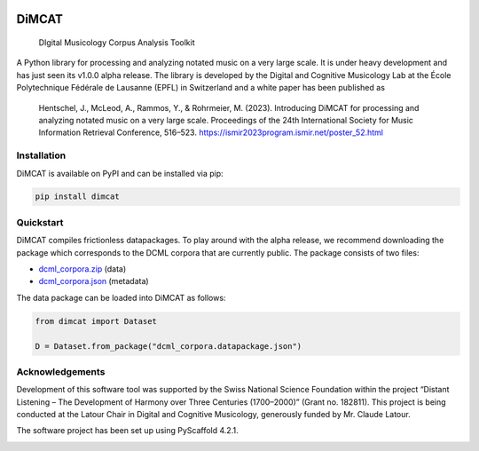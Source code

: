 .. These are examples of badges you might want to add to your README:
   please update the URLs accordingly

    .. image:: https://api.cirrus-ci.com/github/<USER>/dimcat.svg?branch=main
        :alt: Built Status
        :target: https://cirrus-ci.com/github/<USER>/dimcat
    .. image:: https://readthedocs.org/projects/dimcat/badge/?version=latest
        :alt: ReadTheDocs
        :target: https://dimcat.readthedocs.io/en/stable/
    .. image:: https://img.shields.io/coveralls/github/<USER>/dimcat/main.svg
        :alt: Coveralls
        :target: https://coveralls.io/r/<USER>/dimcat
    .. image:: https://img.shields.io/conda/vn/conda-forge/dimcat.svg
        :alt: Conda-Forge
        :target: https://anaconda.org/conda-forge/dimcat
    .. image:: https://pepy.tech/badge/dimcat/month
        :alt: Monthly Downloads
        :target: https://pepy.tech/project/dimcat
    .. image:: https://img.shields.io/twitter/url/http/shields.io.svg?style=social&label=Twitter
        :alt: Twitter
        :target: https://twitter.com/dimcat

.. image:: https://img.shields.io/pypi/v/dimcat.svg
        :alt: PyPI-Server
        :target: https://pypi.org/project/dimcat/

.. image:: https://readthedocs.org/projects/dimcat/badge/?version=latest
    :target: https://dimcat.readthedocs.io/en/latest/?badge=latest
    :alt: Documentation Status


======
DiMCAT
======


    DIgital Musicology Corpus Analysis Toolkit


A Python library for processing and analyzing notated music on a very large scale. It is under heavy development and
has just seen its v1.0.0 alpha release. The library is developed by the Digital and Cognitive Musicology Lab at the
École Polytechnique Fédérale de Lausanne (EPFL) in Switzerland and a white paper has been published as

    Hentschel, J., McLeod, A., Rammos, Y., & Rohrmeier, M. (2023). Introducing DiMCAT for processing and analyzing notated music on a very large scale. Proceedings of the 24th International Society for Music Information Retrieval Conference, 516–523. https://ismir2023program.ismir.net/poster_52.html



Installation
============

DiMCAT is available on PyPI and can be installed via pip:

.. code-block:: bash

    pip install dimcat

Quickstart
==========

DiMCAT compiles frictionless datapackages. To play around with the alpha release, we recommend downloading the package
which corresponds to the DCML corpora that are currently public. The package consists of two files:

* `dcml_corpora.zip <https://github.com/DCMLab/dcml_corpora/releases/download/v2.0/dcml_corpora.zip>`__ (data)
* `dcml_corpora.json <https://github.com/DCMLab/dcml_corpora/releases/download/v2.0/dcml_corpora.datapackage.json>`__ (metadata)

The data package can be loaded into DiMCAT as follows:

.. code-block:: python

    from dimcat import Dataset

    D = Dataset.from_package("dcml_corpora.datapackage.json")


Acknowledgements
================

Development of this software tool was supported by the Swiss National Science Foundation within the
project “Distant Listening – The Development of Harmony over Three Centuries (1700–2000)”
(Grant no. 182811). This project is being conducted at the Latour Chair in Digital and Cognitive
Musicology, generously funded by Mr. Claude Latour.

The software project has been set up using PyScaffold 4.2.1.

.. image:: https://img.shields.io/badge/-PyScaffold-005CA0?logo=pyscaffold
    :alt: Project generated with PyScaffold
    :target: https://pyscaffold.org/

